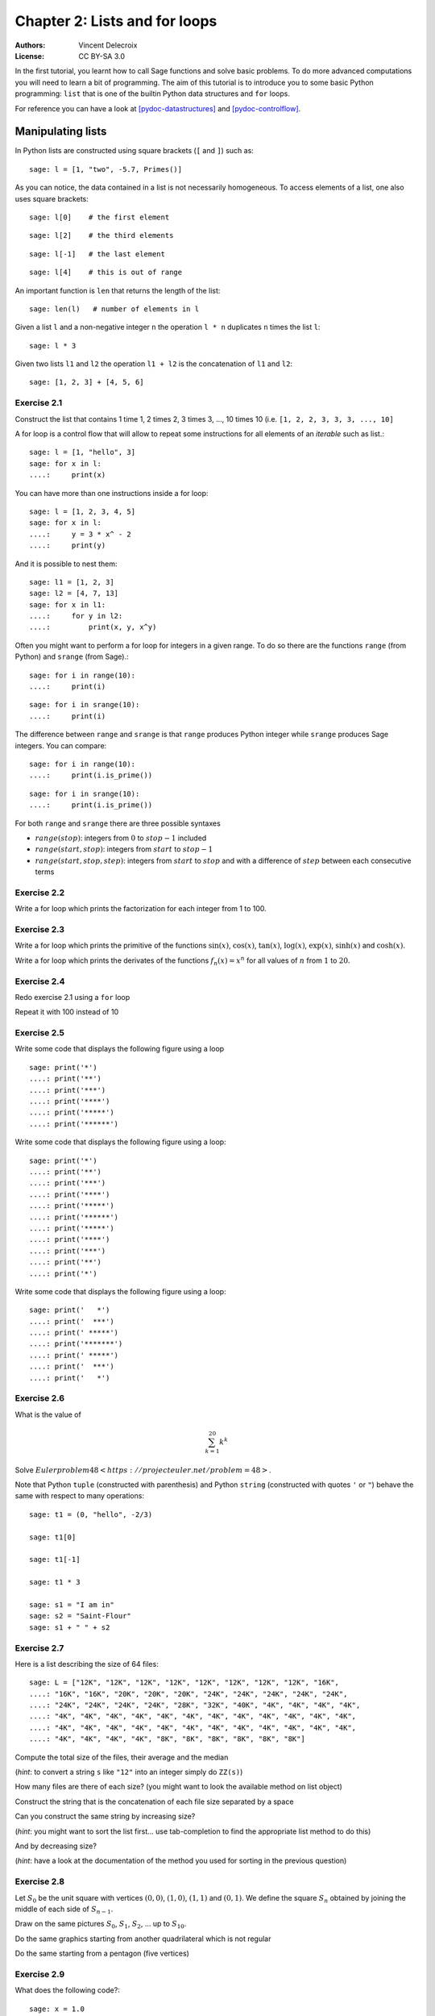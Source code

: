 .. escape-backslashes
.. default-role:: math

Chapter 2: Lists and for loops
==============================

:Authors:
    - Vincent Delecroix
:License: CC BY-SA 3.0

In the first tutorial, you learnt how to call Sage functions and solve
basic problems. To do more advanced computations you will need to learn
a bit of programming. The aim of this tutorial is to introduce you
to some basic Python programming: ``list`` that is one of the
builtin Python data structures and ``for`` loops.

For reference you can have a look at [pydoc-datastructures]_ and
[pydoc-controlflow]_.

Manipulating lists
------------------

In Python lists are constructed using square brackets (``[`` and ``]``)
such as::

    sage: l = [1, "two", -5.7, Primes()]

As you can notice, the data contained in a list is not necessarily
homogeneous. To access elements of a list, one also uses square brackets::

    sage: l[0]    # the first element

::

    sage: l[2]    # the third elements

::

    sage: l[-1]   # the last element

::

    sage: l[4]    # this is out of range

An important function is ``len`` that returns the length of the list::

    sage: len(l)   # number of elements in l

Given a list ``l`` and a non-negative integer ``n`` the operation ``l * n``
duplicates ``n`` times the list ``l``::

    sage: l * 3

Given two lists ``l1`` and ``l2`` the operation ``l1 + l2`` is the
concatenation of ``l1`` and ``l2``::

    sage: [1, 2, 3] + [4, 5, 6]

Exercise 2.1
~~~~~~~~~~~~

Construct the list that contains 1 time 1, 2 times 2, 3 times 3, ..., 10 times 10
(i.e. ``[1, 2, 2, 3, 3, 3, ..., 10]``

.. sagecell

A for loop is a control flow that will allow to repeat some instructions for all
elements of an *iterable* such as list.::

    sage: l = [1, "hello", 3]
    sage: for x in l:
    ....:     print(x)

You can have more than one instructions inside a for loop::

    sage: l = [1, 2, 3, 4, 5]
    sage: for x in l:
    ....:     y = 3 * x^ - 2
    ....:     print(y)

And it is possible to nest them::

    sage: l1 = [1, 2, 3]
    sage: l2 = [4, 7, 13]
    sage: for x in l1:
    ....:     for y in l2:
    ....:         print(x, y, x^y)

Often you might want to perform a for loop for integers in a given range. To
do so there are the functions ``range`` (from Python) and ``srange`` (from
Sage).::

    sage: for i in range(10):
    ....:     print(i)

::

    sage: for i in srange(10):
    ....:     print(i)

The difference between ``range`` and ``srange`` is that ``range`` produces
Python integer while ``srange`` produces Sage integers. You can compare::

    sage: for i in range(10):
    ....:     print(i.is_prime())

::

    sage: for i in srange(10):
    ....:     print(i.is_prime())

For both ``range`` and ``srange`` there are three possible syntaxes

* `range(stop)`:  integers from `0` to `stop-1` included
* `range(start, stop)`: integers from `start` to `stop-1`
* `range(start, stop, step)`: integers from `start` to `stop` and with a difference of `step` between each consecutive terms

Exercise 2.2
~~~~~~~~~~~~

Write a for loop which prints the factorization for each integer from 1 to 100.

.. sagecell

Exercise 2.3
~~~~~~~~~~~~

Write a for loop which prints the primitive of the functions `\sin(x)`,
`\cos(x)`, `\tan(x)`, `\log(x)`, `\exp(x)`, `\sinh(x)` and `\cosh(x)`.

.. sagecell

Write a for loop which prints the derivates of the functions `f_n(x) = x^n` for
all values of `n` from `1` to `20`.

.. sagecell

Exercise 2.4
~~~~~~~~~~~~

Redo exercise 2.1 using a ``for`` loop

.. sagecell

Repeat it with 100 instead of 10

.. sagecell

Exercise 2.5
~~~~~~~~~~~~

Write some code that displays the following figure using a loop

::
    
    sage: print('*')
    ....: print('**')
    ....: print('***')
    ....: print('****')
    ....: print('*****')
    ....: print('******')

.. sagecell

Write some code that displays the following figure using a loop::

    sage: print('*')
    ....: print('**')
    ....: print('***')
    ....: print('****')
    ....: print('*****')
    ....: print('******')
    ....: print('*****')
    ....: print('****')
    ....: print('***')
    ....: print('**')
    ....: print('*')

.. sagecell

Write some code that displays the following figure using a loop::

    sage: print('   *')
    ....: print('  ***')
    ....: print(' *****')
    ....: print('*******')
    ....: print(' *****')
    ....: print('  ***')
    ....: print('   *')

.. sagecell

Exercise 2.6
~~~~~~~~~~~~

What is the value of

.. MATH::

    \sum_{k = 1}^{20} k^k

.. sagecell

Solve `Euler problem 48 <https://projecteuler.net/problem=48>`.

.. sagecell

Note that Python ``tuple`` (constructed with parenthesis) and
Python ``string`` (constructed with quotes ``'`` or ``"``) behave the same
with respect to many operations::

    sage: t1 = (0, "hello", -2/3)

    sage: t1[0]

    sage: t1[-1]

    sage: t1 * 3

    sage: s1 = "I am in"
    sage: s2 = "Saint-Flour"
    sage: s1 + " " + s2

Exercise 2.7
~~~~~~~~~~~~

Here is a list describing the size of 64 files::

    sage: L = ["12K", "12K", "12K", "12K", "12K", "12K", "12K", "12K", "16K",
    ....: "16K", "16K", "20K", "20K", "20K", "24K", "24K", "24K", "24K", "24K",
    ....: "24K", "24K", "24K", "24K", "28K", "32K", "40K", "4K", "4K", "4K", "4K",
    ....: "4K", "4K", "4K", "4K", "4K", "4K", "4K", "4K", "4K", "4K", "4K", "4K",
    ....: "4K", "4K", "4K", "4K", "4K", "4K", "4K", "4K", "4K", "4K", "4K", "4K",
    ....: "4K", "4K", "4K", "4K", "8K", "8K", "8K", "8K", "8K", "8K"] 

Compute the total size of the files, their average and the median

.. sagecell

(*hint*: to convert a string ``s`` like ``"12"`` into an integer simply do ``ZZ(s)``)

How many files are there of each size? (you might want to look the available method on list object)

.. sagecell

Construct the string that is the concatenation of each file size separated by a space

.. sagecell

Can you construct the same string by increasing size?

.. sagecell

(*hint*: you might want to sort the list first... use tab-completion to find the
appropriate list method to do this)

And by decreasing size?

.. sagecell

(*hint*: have a look at the documentation of the method you used for sorting in
the previous question)

Exercise 2.8
~~~~~~~~~~~~

Let `S_0` be the unit square with vertices `(0,0)`, `(1,0)`, `(1,1)`
and `(0,1)`. We define the square `S_n` obtained by joining the middle
of each side of `S_{n-1}`.

Draw on the same pictures `S_0`, `S_1`, `S_2`, ... up to `S_{10}`.

.. sagecell

Do the same graphics starting from another quadrilateral which is not regular

.. sagecell

Do the same starting from a pentagon (five vertices)

.. sagecell

Exercise 2.9
~~~~~~~~~~~~

What does the following code?::

    sage: x = 1.0
    sage: for i in range(10):
    ....:     x = (x + 2.0 / x) / 2.0

What is the difference with::

    sage: x = 1
    sage: for i in range(10):
    ....:     x = (x + 2 / x) / 2

Exercise 2.10
~~~~~~~~~~~~~

Solve `Euler problem 13 <https://projecteuler.net/problem=13>`_. To simplify
the exercise, the list of numbers has been created in the following cell::

    sage: L = [37107287533902102798797998220837590246510135740250,
    ....: 46376937677490009712648124896970078050417018260538,
    ....: 74324986199524741059474233309513058123726617309629,
    ....: 91942213363574161572522430563301811072406154908250,
    ....: 23067588207539346171171980310421047513778063246676,
    ....: 89261670696623633820136378418383684178734361726757,
    ....: 28112879812849979408065481931592621691275889832738,
    ....: 44274228917432520321923589422876796487670272189318,
    ....: 47451445736001306439091167216856844588711603153276,
    ....: 70386486105843025439939619828917593665686757934951,
    ....: 62176457141856560629502157223196586755079324193331,
    ....: 64906352462741904929101432445813822663347944758178,
    ....: 92575867718337217661963751590579239728245598838407,
    ....: 58203565325359399008402633568948830189458628227828,
    ....: 80181199384826282014278194139940567587151170094390,
    ....: 35398664372827112653829987240784473053190104293586,
    ....: 86515506006295864861532075273371959191420517255829,
    ....: 71693888707715466499115593487603532921714970056938,
    ....: 54370070576826684624621495650076471787294438377604,
    ....: 53282654108756828443191190634694037855217779295145,
    ....: 36123272525000296071075082563815656710885258350721,
    ....: 45876576172410976447339110607218265236877223636045,
    ....: 17423706905851860660448207621209813287860733969412,
    ....: 81142660418086830619328460811191061556940512689692,
    ....: 51934325451728388641918047049293215058642563049483,
    ....: 62467221648435076201727918039944693004732956340691,
    ....: 15732444386908125794514089057706229429197107928209,
    ....: 55037687525678773091862540744969844508330393682126,
    ....: 18336384825330154686196124348767681297534375946515,
    ....: 80386287592878490201521685554828717201219257766954,
    ....: 78182833757993103614740356856449095527097864797581,
    ....: 16726320100436897842553539920931837441497806860984,
    ....: 48403098129077791799088218795327364475675590848030,
    ....: 87086987551392711854517078544161852424320693150332,
    ....: 59959406895756536782107074926966537676326235447210,
    ....: 69793950679652694742597709739166693763042633987085,
    ....: 41052684708299085211399427365734116182760315001271,
    ....: 65378607361501080857009149939512557028198746004375,
    ....: 35829035317434717326932123578154982629742552737307,
    ....: 94953759765105305946966067683156574377167401875275,
    ....: 88902802571733229619176668713819931811048770190271,
    ....: 25267680276078003013678680992525463401061632866526,
    ....: 36270218540497705585629946580636237993140746255962,
    ....: 24074486908231174977792365466257246923322810917141,
    ....: 91430288197103288597806669760892938638285025333403,
    ....: 34413065578016127815921815005561868836468420090470,
    ....: 23053081172816430487623791969842487255036638784583,
    ....: 11487696932154902810424020138335124462181441773470,
    ....: 63783299490636259666498587618221225225512486764533,
    ....: 67720186971698544312419572409913959008952310058822,
    ....: 95548255300263520781532296796249481641953868218774,
    ....: 76085327132285723110424803456124867697064507995236,
    ....: 37774242535411291684276865538926205024910326572967,
    ....: 23701913275725675285653248258265463092207058596522,
    ....: 29798860272258331913126375147341994889534765745501,
    ....: 18495701454879288984856827726077713721403798879715,
    ....: 38298203783031473527721580348144513491373226651381,
    ....: 34829543829199918180278916522431027392251122869539,
    ....: 40957953066405232632538044100059654939159879593635,
    ....: 29746152185502371307642255121183693803580388584903,
    ....: 41698116222072977186158236678424689157993532961922,
    ....: 62467957194401269043877107275048102390895523597457,
    ....: 23189706772547915061505504953922979530901129967519,
    ....: 86188088225875314529584099251203829009407770775672,
    ....: 11306739708304724483816533873502340845647058077308,
    ....: 82959174767140363198008187129011875491310547126581,
    ....: 97623331044818386269515456334926366572897563400500,
    ....: 42846280183517070527831839425882145521227251250327,
    ....: 55121603546981200581762165212827652751691296897789,
    ....: 32238195734329339946437501907836945765883352399886,
    ....: 75506164965184775180738168837861091527357929701337,
    ....: 62177842752192623401942399639168044983993173312731,
    ....: 32924185707147349566916674687634660915035914677504,
    ....: 99518671430235219628894890102423325116913619626622,
    ....: 73267460800591547471830798392868535206946944540724,
    ....: 76841822524674417161514036427982273348055556214818,
    ....: 97142617910342598647204516893989422179826088076852,
    ....: 87783646182799346313767754307809363333018982642090,
    ....: 10848802521674670883215120185883543223812876952786,
    ....: 71329612474782464538636993009049310363619763878039,
    ....: 62184073572399794223406235393808339651327408011116,
    ....: 66627891981488087797941876876144230030984490851411,
    ....: 60661826293682836764744779239180335110989069790714,
    ....: 85786944089552990653640447425576083659976645795096,
    ....: 66024396409905389607120198219976047599490197230297,
    ....: 64913982680032973156037120041377903785566085089252,
    ....: 16730939319872750275468906903707539413042652315011,
    ....: 94809377245048795150954100921645863754710598436791,
    ....: 78639167021187492431995700641917969777599028300699,
    ....: 15368713711936614952811305876380278410754449733078,
    ....: 40789923115535562561142322423255033685442488917353,
    ....: 44889911501440648020369068063960672322193204149535,
    ....: 41503128880339536053299340368006977710650566631954,
    ....: 81234880673210146739058568557934581403627822703280,
    ....: 82616570773948327592232845941706525094512325230608,
    ....: 22918802058777319719839450180888072429661980811197,
    ....: 77158542502016545090413245809786882778948721859617,
    ....: 72107838435069186155435662884062257473692284509516,
    ....: 20849603980134001723930671666823555245252804609722,
    ....: 53503534226472524250874054075591789781264330331690]

Modifying lists
---------------

Here are three ways to modify an already existing list ``l``:

* ``l[i] = j``: modify the element at position ``i`` to become ``j``
* ``l.append(j)``: append the element ``j`` at the end of ``l``
* ``l.pop()``: remove the last element of the list ``l`` and return it
* ``l.extend(ll)``: add to ``l`` the content of the iterable ``ll``

(there is also ``l.insert(i, j)`` that we will not use)

Exercise 2.11
~~~~~~~~~~~~~

What is the value of the list ``l`` at the end of the execution::

    sage: l = [1, 2, 3]
    sage: l.append(-1)
    sage: l[1] = 7

(think about it before executing the lines)

What is the value of the list ``l`` at the end of the execution::

    sage: l = [1]
    sage: l.extend(l)
    sage: l.extend(l)

(think about it before executing the lines)

Exercise 2.12
~~~~~~~~~~~~~

Given the following list of integers::

    sage: l = [231, 442, 534, 667, 827, 314, 299, 351, 257, 688, 661, 123,
    ....: 567, 247, 151, 222, 605, 307]

Modify it so that each number at an even position is replaced by its double

    .. sagecell

Exercise 2.13
~~~~~~~~~~~~~

Let the following lists::

    sage: t1 = [31, 28, 31, 30, 31, 30, 31, 31, 30, 31, 30, 31]
    sage: t2 = ['January', 'February', 'March', 'April', 'May', 'June',
    ....: 'July', 'August', 'September', 'October', 'November', 'December']

Using ``t1`` and ``t2`` create a new list ``t3`` containing all elements of the
two lists alternating them in such a way that each Month is followed by the
corresponding number of days, that is, ``['Janvier',31,'Février',28,'Mars',31,
etc...]``

.. sagecell

Exercise 2.14
~~~~~~~~~~~~~

Using the recurrence relation satisfied by the binomial numbers

.. MATH::

    \binom{n+1}{k} = \binom{n}{k} + \binom{n}{k-1}
    
compute the list `\binom{20}{0}, \binom{20}{1}, \ldots, \binom{20}{20}`. In
order to do that you need to start from the list `[1]` and design a loop that
constructs successively `[1, 1]`, then `[1, 2, 1]`, then `[1, 3, 3, 1]`, etc. (It can be done using only one list.)

.. sagecell

Modify your loop to compute the Stirling numbers of the second kind that
satisfies

.. MATH::

    S(n+1, k) = k S(n, k) + S(n, k-1)

with initial conditions `S(0, 0) = 1` and `S(n, 0) = S(0, n) = 1`.

.. sagecell


List comprehension
------------------

List comprehension is a flexible way to build list. To build
the list of squares `n^2` from `n=1` to `n=10` one can do::

    sage: l = [n^2 for n in srange(1, 11)]
    ....: print(l)

Exercise 2.15
~~~~~~~~~~~~~

Construct the same list of squares using a `for` loop and the method `.append()`.

.. sagecell

Exercise 2.16
~~~~~~~~~~~~~

Construct the list of powers of 5 for all values of exponents in the interval
`[1,20]`

.. sagecell

Exercise 2.17
~~~~~~~~~~~~~

The Fibonacci sequence is defined by `F_0 = 0`, `F_1 = 1` and for all `n \geq 2`,
`F_n = F_{n-1} + F_{n-2}`.

Make the list of the first `50` Fibonacci numbers `F_n`.

.. sagecell

Using a for loop, print the values of `F_n^2 - F_{n-1} F_{n+1}` for `n` between
`1` and `48`.

.. sagecell

Using a for loop, print the values of `F_{2n} - F_{n}^2 - F_{n-1}^2`.

.. sagecell

What do you remark? Could you prove it?

Exercise 2.18
~~~~~~~~~~~~~

What happens when you try to modify a string or a tuple?

.. sagecell

Exercise 2.19
~~~~~~~~~~~~~

Solve the Euler problem `18 <https://projecteuler.net/problem=18>`_ and
`67 <https://projecteuler.net/problem=67>`_ about "maximum sum paths"

.. sagecell

Exercise 2.20 (Champernowne constant)
~~~~~~~~~~~~~~~~~~~~~~~~~~~~~~~~~~~~~

The `Champernowne constant <https://en.wikipedia.org/wiki/Champernowne_constant>`_ is
the real number obtained by concatenating all natural numbers in base 10

.. MATH::

    C = 0.1234567891011121314151617181920212223\ldots

The *Champernowne word* is the sequence of digits. Using a for loop, construct
the begining of the Champernowne word obtained by concatenating the integers
from `1` to `100`

.. sagecell

(*hint*: use the method ``n.digits()`` of Sage integers together with the method
``l.extend(ll)`` on lists)

Then solve `Euler problem 48 <https://projecteuler.net/problem=40>`_

.. sagecell


Further comments
----------------

To learn more about iterators (that can be thought as "lazy lists") and in
particular how to construct them, you can have a look at the Sage thematic
tutorial on Comprehensions [sagett-comprehensions]_.

References
----------

.. [pydoc-datastructures] https://docs.python.org/2.7/tutorial/datastructures.html
.. [pydoc-controlflow] https://docs.python.org/2.7/tutorial/controlflow.html
.. [sagett-comprehensions] https://doc.sagemath.org/html/en/thematic_tutorials/tutorial-comprehensions.html
